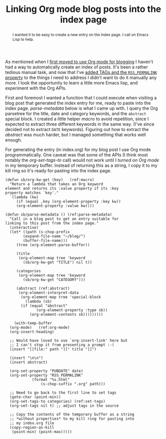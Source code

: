 #+title: Linking Org mode blog posts into the index page
#+category: Emacs
#+category: Org
#+begin_abstract
I wanted it to be easy to create a new entry on the index page. I call
on Emacs Lisp to help.
#+end_abstract

As mentioned when I [[file:~/blog/articles/2017/blogging-with-org-mode.org][first moved to use Org mode for blogging]] I haven't
had a way to automatically create an index of posts. It's been a
rather tedious manual task, and now that I've [[file:org-mode-rss.org][added TAGs and the
=RSS_PERMALINK= property]] to the things I need to address I didn't want
to do it manually any more. I took the opportunity to learn a little
more Emacs lisp, and experiment with the Org APIs.

First and foremost I wanted a function that I could execute when
visiting a blog post that generated the index entry for me, ready to
paste into the index page. [[(parse-metadata)][parse-metadata]] below is what I came up
with. I query the Org parsetree for the title, date and category
keywords, and the =abstract= special block.  I created a little helper
[[(macro)][macro]] to avoid repetition, since I expected to extract three different
keywords in the same way. (I've since decided not to extract =DATE=
keywords). Figuring out how to extract the [[(abstract)][abstract]] was much harder,
but I managed something that works well enough.

For generating the entry (in index.org) for my blog post I use Org
mode programmatically. One caveat was that some of the APIs (I think
most notably the [[(set-tags)][org-set-tags-to]] call) would not work until I [[(org-mode)][turned
on Org mode]] in my temporary buffer. Instead of returning this as a
string, I copy it to my kill ring so it's ready for pasting into the
index page.

#+BEGIN_SRC emacs-lisp -n -r
  (defun sb/org-kw-get (key)   (ref:macro)
    "Return a lambda that takes an Org keyword
  element and returns its :value property if its :key
  property matches `key'."
    `(lambda (kw)
       (if (equal ,key (org-element-property :key kw))
	   (org-element-property :value kw))))

  (defun sb/parse-metadata () (ref:parse-metadata)
    "Call in a blog post to get an entry suitable for
  linking to this post from the index page."
    (interactive)
    (let* ((path (s-chop-prefix
		  (expand-file-name "~/blog/")
		  (buffer-file-name)))
	   (tree (org-element-parse-buffer))

	   (title
	    (org-element-map tree 'keyword
	      (sb/org-kw-get "TITLE") nil t))

	   (categories
	    (org-element-map tree 'keyword
	      (sb/org-kw-get "CATEGORY")))

	   (abstract (ref:abstract)
	    (org-element-interpret-data
	     (org-element-map tree 'special-block
	       (lambda (sb)
		 (if (equal "abstract"
			    (org-element-property :type sb))
		     (org-element-contents sb)))))))))

      (with-temp-buffer
	(org-mode)   (ref:org-mode)
	(org-insert-heading)

	;; Would have loved to use `org-insert-link' here but
	;; I can't stop it from presenting a prompt :-(
	(insert "[[file:" path "][" title "]]")

	(insert "\n\n")
	(insert abstract)

	(org-set-property "PUBDATE" date)
	(org-set-property "RSS_PERMALINK"
			  (format "%s.html"
				  (s-chop-suffix ".org" path)))

	;; Need to go back to the first line to set tags
	(goto-char (point-min))
	(org-set-tags-to categories) (ref:set-tags)
	(org-set-tags nil t) ;; adjust tags in the source

	;; Copy the contents of the temporary buffer as a string
	;; *without properties* to my kill ring for pasting into
	;; my index.org file
	(copy-region-as-kill
	 (point-min) (point-max)))))
#+END_SRC

